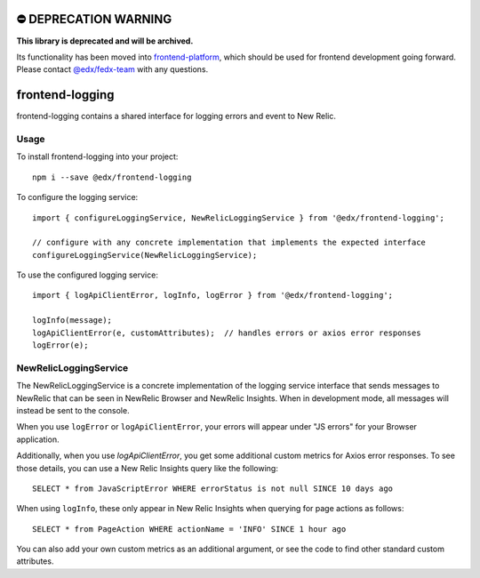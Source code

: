 ⛔️ DEPRECATION WARNING 
======================

**This library is deprecated and will be archived.** 

Its functionality has been moved into `frontend-platform <https://github.com/edx/frontend-platform>`__, which should be used for frontend development going forward.  Please contact `@edx/fedx-team <https://github.com/orgs/edx/teams/fedx-team>`__ with any questions.

frontend-logging
================

|Build Status| |Coveralls| |npm_version| |npm_downloads| |license| |semantic-release|

frontend-logging contains a shared interface for logging errors and event to New Relic.

Usage
-----

To install frontend-logging into your project::

    npm i --save @edx/frontend-logging

To configure the logging service::

    import { configureLoggingService, NewRelicLoggingService } from '@edx/frontend-logging';

    // configure with any concrete implementation that implements the expected interface
    configureLoggingService(NewRelicLoggingService);

To use the configured logging service::

    import { logApiClientError, logInfo, logError } from '@edx/frontend-logging';

    logInfo(message);
    logApiClientError(e, customAttributes);  // handles errors or axios error responses
    logError(e);

NewRelicLoggingService
----------------------

The NewRelicLoggingService is a concrete implementation of the logging service interface that sends messages to NewRelic that can be seen in NewRelic Browser and NewRelic Insights. When in development mode, all messages will instead be sent to the console.

When you use ``logError`` or ``logApiClientError``, your errors will appear under "JS errors" for your Browser application.

Additionally, when you use `logApiClientError`, you get some additional custom metrics for Axios error responses. To see those details, you can use a New Relic Insights query like the following::

    SELECT * from JavaScriptError WHERE errorStatus is not null SINCE 10 days ago

When using ``logInfo``, these only appear in New Relic Insights when querying for page actions as follows::

    SELECT * from PageAction WHERE actionName = 'INFO' SINCE 1 hour ago

You can also add your own custom metrics as an additional argument, or see the code to find other standard custom attributes.


.. |Build Status| image:: https://api.travis-ci.org/edx/frontend-logging.svg?branch=master
   :target: https://travis-ci.org/edx/frontend-logging
.. |Coveralls| image:: https://img.shields.io/coveralls/edx/frontend-logging.svg?branch=master
   :target: https://coveralls.io/github/edx/frontend-logging
.. |npm_version| image:: https://img.shields.io/npm/v/@edx/frontend-logging.svg
   :target: @edx/frontend-logging
.. |npm_downloads| image:: https://img.shields.io/npm/dt/@edx/frontend-logging.svg
   :target: @edx/frontend-logging
.. |license| image:: https://img.shields.io/npm/l/@edx/frontend-logging.svg
   :target: @edx/frontend-logging
.. |semantic-release| image:: https://img.shields.io/badge/%20%20%F0%9F%93%A6%F0%9F%9A%80-semantic--release-e10079.svg
   :target: https://github.com/semantic-release/semantic-release
